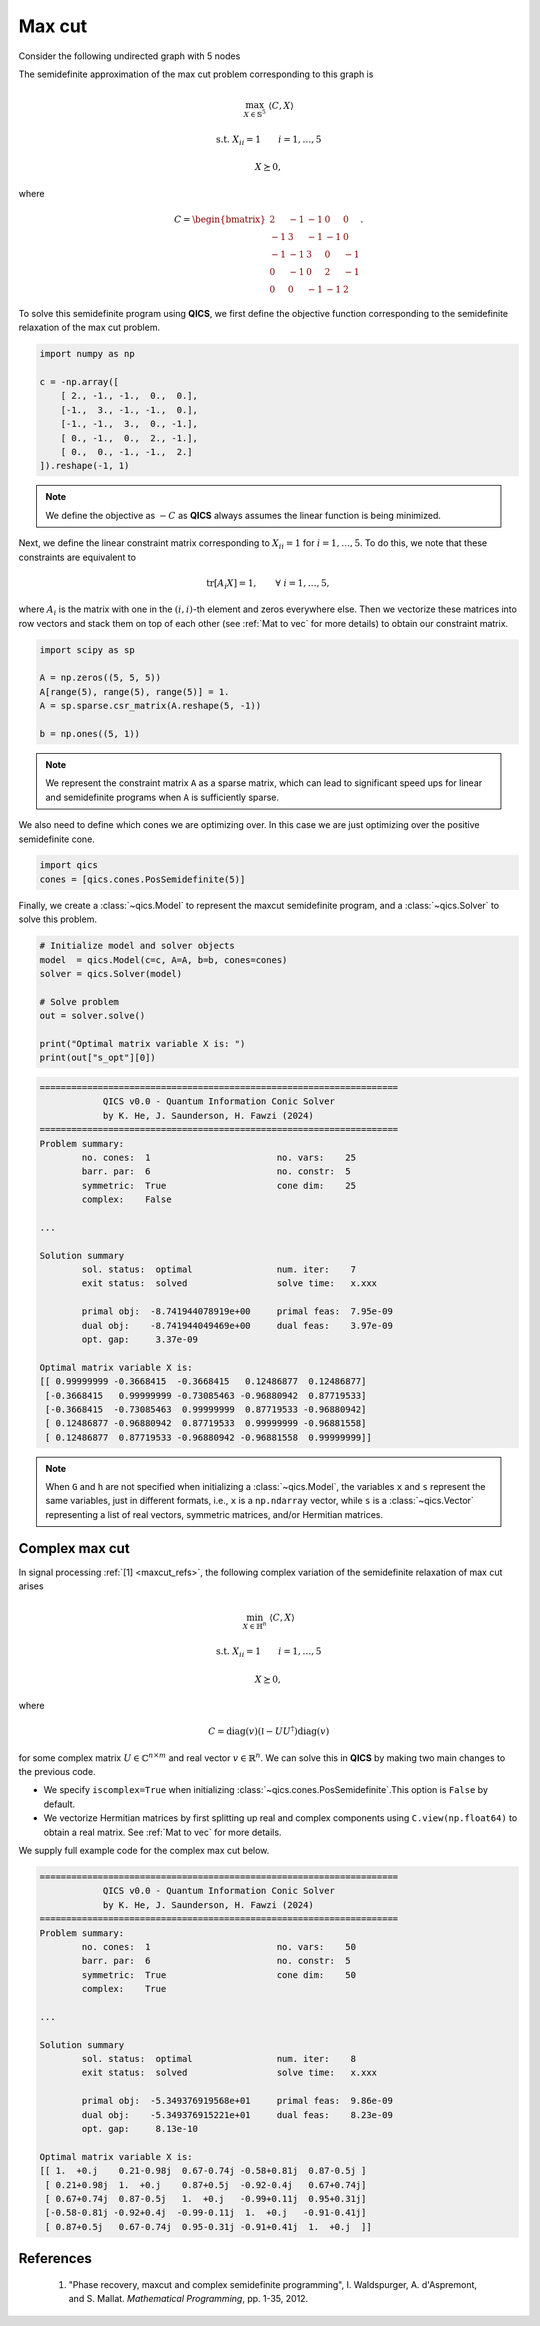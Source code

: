 Max cut
=============

Consider the following undirected graph with 5 nodes

.. image:: graph.png
    :align: center
    :alt: Simple directed graph with 5 nodes

The semidefinite approximation of the max cut problem
corresponding to this graph is

.. math::

    \max_{X \in \mathbb{S}^5} &&& \langle C, X \rangle

    \text{s.t.} &&& X_{ii} = 1 \qquad i=1,\ldots,5

    &&& X \succeq 0,

where

.. math::

    C = \begin{bmatrix} 
            2 & -1 & -1 &  0 &  0 \\ 
           -1 &  3 & -1 & -1 &  0 \\
           -1 & -1 &  3 &  0 & -1 \\
            0 & -1 &  0 &  2 & -1 \\
            0 &  0 & -1 & -1 &  2
        \end{bmatrix}.

To solve this semidefinite program using **QICS**, we first 
define the objective function corresponding to the semidefinite
relaxation of the max cut problem.

.. code-block:: python
    
    import numpy as np

    c = -np.array([
        [ 2., -1., -1.,  0.,  0.],
        [-1.,  3., -1., -1.,  0.],
        [-1., -1.,  3.,  0., -1.],
        [ 0., -1.,  0.,  2., -1.],
        [ 0.,  0., -1., -1.,  2.]
    ]).reshape(-1, 1)

.. note::
    We define the objective as :math:`-C` as **QICS** always 
    assumes the linear function is being minimized.

Next, we define the linear constraint matrix corresponding to
:math:`X_{ii}=1` for :math:`i=1,\ldots,5`. To do this, we note
that these constraints are equivalent to

.. math::

   \text{tr}[A_i X] = 1, \qquad \forall\ i=1,\ldots,5,

where :math:`A_i` is the matrix with one in the :math:`(i, i)`-th
element and zeros everywhere else. Then we vectorize these 
matrices into row vectors and stack them on top of each other
(see :ref:`Mat to vec` for more details) to obtain our constraint matrix.

.. code-block:: python

    import scipy as sp

    A = np.zeros((5, 5, 5))
    A[range(5), range(5), range(5)] = 1.
    A = sp.sparse.csr_matrix(A.reshape(5, -1))

    b = np.ones((5, 1))

.. note::
    We represent the constraint matrix ``A`` as a sparse matrix, which
    can lead to significant speed ups for linear and semidefinite programs
    when ``A`` is sufficiently sparse.

We also need to define which cones we are optimizing over. In
this case we are just optimizing over the positive semidefinite cone.

.. code-block:: python

    import qics
    cones = [qics.cones.PosSemidefinite(5)]

Finally, we create a :class:`~qics.Model` to represent the maxcut
semidefinite program, and a :class:`~qics.Solver` to solve this problem.

.. code-block:: python

    # Initialize model and solver objects
    model  = qics.Model(c=c, A=A, b=b, cones=cones)
    solver = qics.Solver(model)

    # Solve problem
    out = solver.solve()

    print("Optimal matrix variable X is: ")
    print(out["s_opt"][0])

.. code-block:: none

    ====================================================================
                QICS v0.0 - Quantum Information Conic Solver
                by K. He, J. Saunderson, H. Fawzi (2024)
    ====================================================================
    Problem summary:
            no. cones:  1                        no. vars:    25
            barr. par:  6                        no. constr:  5
            symmetric:  True                     cone dim:    25
            complex:    False

    ...

    Solution summary
            sol. status:  optimal                num. iter:    7
            exit status:  solved                 solve time:   x.xxx

            primal obj:  -8.741944078919e+00     primal feas:  7.95e-09
            dual obj:    -8.741944049469e+00     dual feas:    3.97e-09
            opt. gap:     3.37e-09

    Optimal matrix variable X is:
    [[ 0.99999999 -0.3668415  -0.3668415   0.12486877  0.12486877]
     [-0.3668415   0.99999999 -0.73085463 -0.96880942  0.87719533]
     [-0.3668415  -0.73085463  0.99999999  0.87719533 -0.96880942]
     [ 0.12486877 -0.96880942  0.87719533  0.99999999 -0.96881558]
     [ 0.12486877  0.87719533 -0.96880942 -0.96881558  0.99999999]]

.. note::
    When ``G`` and ``h`` are not specified when initializing a :class:`~qics.Model`,
    the variables ``x`` and ``s`` represent the same variables, just in different
    formats, i.e., ``x`` is a ``np.ndarray`` vector, while ``s`` is a :class:`~qics.Vector`
    representing a list of real vectors, symmetric matrices, and/or Hermitian matrices.

Complex max cut
--------------------

In signal processing :ref:`[1] <maxcut_refs>`, the following complex 
variation of the semidefinite relaxation of max cut arises

.. math::

    \min_{X \in \mathbb{H}^n} &&& \langle C, X \rangle

    \text{s.t.} &&& X_{ii} = 1 \qquad i=1,\ldots,5

    &&& X \succeq 0,

where

.. math::

    C = \text{diag}(v)(\mathbb{I} - UU^\dagger)\text{diag}(v)

for some complex matrix :math:`U \in \mathbb{C}^{n \times m}` and real 
vector :math:`v \in \mathbb{R}^n`. We can solve this in **QICS** by making
two main changes to the previous code.

- We specify ``iscomplex=True`` when initializing 
  :class:`~qics.cones.PosSemidefinite`.This option is ``False`` by 
  default.

- We vectorize Hermitian matrices by first splitting up real and 
  complex components using ``C.view(np.float64)`` to obtain a real 
  matrix. See :ref:`Mat to vec` for more details.

We supply full example code for the complex max cut below.

.. code-block:: python
    :emphasize-lines: 14, 19, 24

    import numpy as np
    import scipy as sp
    import qics

    np.random.seed(1)

    n = 5
    m = 4

    # Generate random linear objective function
    U = np.random.randn(n, m) + np.random.randn(n, m)*1j
    v = np.random.randn(n)
    C = np.diag(v) @ (np.eye(n) - U @ U.conj().T) @ np.diag(v)
    c = C.view(np.float64).reshape(-1, 1)

    # Build linear constraints A corresponding to Xii=1
    A = np.zeros((n, n, n), dtype=np.complex128)
    A[range(n), range(n), range(n)] = 1.
    A = sp.sparse.csr_matrix(A.view(np.float64).reshape(n, -1))

    b = np.ones((n, 1))

    # Define cones to optimize over
    cones = [qics.cones.PosSemidefinite(n, iscomplex=True)]

    # Initialize model and solver objects
    model  = qics.Model(c=c, A=A, b=b, cones=cones)
    solver = qics.Solver(model)

    # Solve problem
    out = solver.solve()

    np.set_printoptions(precision=2)
    print("Optimal matrix variable X is: ")
    print(out["s_opt"][0])

.. code-block:: none

    ====================================================================
                QICS v0.0 - Quantum Information Conic Solver
                by K. He, J. Saunderson, H. Fawzi (2024)
    ====================================================================
    Problem summary:
            no. cones:  1                        no. vars:    50
            barr. par:  6                        no. constr:  5
            symmetric:  True                     cone dim:    50
            complex:    True

    ...

    Solution summary
            sol. status:  optimal                num. iter:    8
            exit status:  solved                 solve time:   x.xxx

            primal obj:  -5.349376919568e+01     primal feas:  9.86e-09
            dual obj:    -5.349376915221e+01     dual feas:    8.23e-09
            opt. gap:     8.13e-10

    Optimal matrix variable X is:
    [[ 1.  +0.j    0.21-0.98j  0.67-0.74j -0.58+0.81j  0.87-0.5j ]
     [ 0.21+0.98j  1.  +0.j    0.87+0.5j  -0.92-0.4j   0.67+0.74j]
     [ 0.67+0.74j  0.87-0.5j   1.  +0.j   -0.99+0.11j  0.95+0.31j]
     [-0.58-0.81j -0.92+0.4j  -0.99-0.11j  1.  +0.j   -0.91-0.41j]
     [ 0.87+0.5j   0.67-0.74j  0.95-0.31j -0.91+0.41j  1.  +0.j  ]]



.. _maxcut_refs:

References
----------

    1. "Phase recovery, maxcut and complex semidefinite programming",
       I. Waldspurger, A. d'Aspremont, and S. Mallat.
       *Mathematical Programming*, pp. 1-35, 2012.

